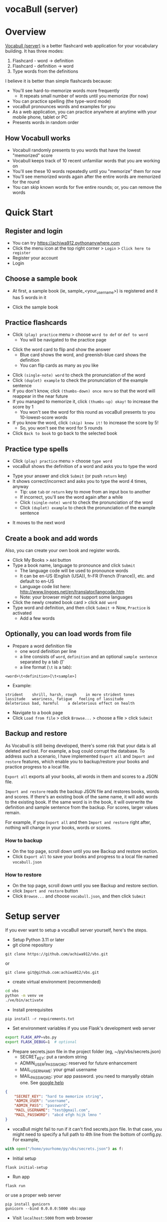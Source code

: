 * vocaBull (server)

[[./images/vbs.jpg]]


* Overview
[[https://github.com/achiwa912/vbs][Vocabull (server)]] is a better flashcard web application for your vocabulary building.  It has three modes:
1. Flashcard - word \to definition
2. Flashcard - definition \to word
3. Type words from the definitions

I believe it is better than simple flashcards because:
- You'll see hard-to-memorize words more frequently
  - It repeats small number of words until you memorize (for now)
- You can practice spelling (the type-word mode)
- vocaBull pronounces words and examples for you
- As a web application, you can practice anywhere at anytime with your mobile phone, tablet or PC
- Presents words in random order

[[./images/vocabull_sample.jpg]]

** How Vocabull works
- Vocabull randomly presents to you words that have the lowest "memorized" score
- Vocabull keeps track of 10 recent unfamiliar words that you are working on
- You'll see these 10 words repeatedly until you "memorize" them for now
- You'll see memorized words again after the entire words are memorized for the round
- You can skip known words for five entire rounds; or, you can remove the words

* Quick Start
** Register and login
- You can try [[https://achiwa912.pythonanywhere.com]]
- Click the menu icon at the top right corner > =Login= > =Click here to register=
- Register your account
- Login

** Choose a sample book
- At first, a sample book (ie, sample_<your_user_name>) is registered and it has 5 words in it
[[./images/vbs_samplebook.jpg]]

- Click the sample book

** Practice flashcards
- Click =(play) practice= menu > choose =word to def= or =def to word=
  - You will be navigated to the practice page
[[./images/vbs_samplewords.jpg]]
- Click the word card to flip and show the answer
  - Blue card shows the word, and greenish-blue card shows the definition
  - You can flip cards as many as you like
[[./images/vbs_w2d.jpg]]
- Click =(single-note) word= to check the pronunciation of the word
- Click =(duplet) example= to check the pronunciation of the example sentence
- If you don't know, click =(thumbs-down) once more= so that the word will reappear in the near future
- If you managed to memorize it, click =(thumbs-up) okay!= to increase the score by 1
  - You won't see the word for this round as vocaBull presents to you 10-lowest-score words
- If you know the word, click =(skip) knew it!= to increase the score by 5!
  - So, you won't see the word for 5 rounds
- Click =Back to book= to go back to the selected book

** Practice type spells
- Click =(play) practice= menu > choose =type word=
- vocaBull shows the definition of a word and asks you to type the word
[[./images/vbs_type.jpg]]
- Type your answer and click =Submit= (or push =return= key)
- It shows correct/incorrect and asks you to type the word 4 times, anyway
  - Tip: use =tab= or =return= key to move from an input box to another
  - If incorrect, you'll see the word again after a while
  - Click =(single-note) word= to check the pronunciation of the word
  - Click =(duplet) example= to check the pronunciation of the example sentence

[[./images/vbs_repeat.jpg]]
- It moves to the next word

** Create a book and add words
Also, you can create your own book and register words.

- Click My Books > =Add= button
- Type a book name, language to pronounce and click =Submit=
  - The language code will be used to pronounce words
  - It can be en-US (English (USA)), fr-FR (French (France)), etc. and default to en-US
  - Language code list here: [[http://www.lingoes.net/en/translator/langcode.htm]]
  - Note: your browser might not support some languages
- Click the newly created book card > click =Add word=
- Type word and definition, and then click =Submit= \to Now, =Practice= is activated
  - Add a few words

** Optionally, you can load words from file
- Prepare a word definition file
  - one word definition per line
  - a line consists of =word=, =definition= and an optional =sample sentence= separated by a tab (\t)
  - a line format (=\t= is a tab):
#+begin_src 
<word>\t<definition>[\t<sample>]
#+end_src
- Example:
#+begin_src 
strident	shrill, harsh, rough	in more strident tones
lassitude	weariness, fatigue	 feeling of lassitude
deleterious	bad, harmful	a deleterious effect on health
#+end_src
- Navigate to a book page
- Click =Load from file= > click =Browse...= > choose a file > click =Submit=

** Backup and restore
As Vocabull is still being developed, there's some risk that your data is all deleted and lost.  For example, a bug could corrupt the database.  To address such a scenario, I have implemented =Export all= and =Import and restore= features, which enable you to backup/restore your books and practice progress to a local file.

=Export all= exports all your books, all words in them and scores to a JSON file.

=Import and restore= reads the backup JSON file and restores books, words and scores.  If there's an existing book of the same name, it will add words to the existing book.  If the same word is in the book, it will overwrite the definition and sample sentence from the backup.  For scores, larger values remain.

For example, if you =Export all= and then =Import and restore= right after, nothing will change in your books, words or scores.


*** How to backup
- On the top page, scroll down until you see Backup and restore section.
- Click =Export all= to save your books and progress to a local file named =vocabull.json=

*** How to restore
- On the top page, scroll down until you see Backup and restore section.
- click =Import and restore= button
- Click =Browse...= and choose =vocabull.json=, and then click =Submit=

* Setup server
If you ever want to setup a vocaBull server yourself, here's the steps.

- Setup Python 3.11 or later
- git clone repository
: git clone https://github.com/achiwa912/vbs.git
or
: git clone git@github.com:achiwa912/vbs.git
- create virtual environment (recommended)
#+begin_src bash
cd vbs
python -m venv ve
./ve/bin/activate
#+end_src
- Install prerequisites
: pip install -r requirements.txt
- Set environment variables if you use Flask's development web server
#+begin_src bash
export FLASK_APP=vbs.py
export FLASK_DEBUG=1  # optional
#+end_src
- Prepare secrets.json file in the project folder (eg, ~/py/vbs/secrets.json)
  - SECRET_KEY: put a random string
  - ADMIN_USER/_PASSWORD: reserved for future enhancement
  - MAIL_USERNAME: your gmail username
  - MAIL_PASSWORD: your app password.  you need to manyally obtain one.  See [[https://support.google.com/accounts/answer/185833?hl=en][google help]]
#+begin_src json
{
    "SECRET_KEY": "hard to memorize string",
    "ADMIN_USER": "username",
    "ADMIN_PASS": "password",
    "MAIL_USERNAME": "test@gmail.com",
    "MAIL_PASSWORD": "abcd efgh hijk lmno "
}
#+end_src
- vocaBull might fail to run if it can't find secrets.json file.  In that case, you might need to specify a full path to 4th line from the bottom of config.py.  For example, 
#+begin_src python
with open("/home/yourhome/py/vbs/secrets.json") as f:
#+end_src

- Initial setup
: flask initial-setup
- Run app
: flask run
or use a proper web server
: pip install gunicorn
: gunicorn --bind 0.0.0.0:5000 vbs:app
- Visit =localhost:5000= from web browser

* License
Vocabull Server is under [[https://en.wikipedia.org/wiki/MIT_License][MIT license]].

* Contact
Kyosuke Achiwa - achiwa912+gmail.com (please replace + with @)

Project link: [[https://github.com/achiwa912/vbs]]
Blog article: https://achiwa912.github.io/vbs_eng.html

* Acknowledgments
- Vocabull uses user management and other parts from the fabulous =Flask Web Development= (by Miguel Grinberg) [[https://www.oreilly.com/library/view/flask-web-development/9781491991725/][book]] and [[https://github.com/miguelgrinberg/flasky][companion github repository]]
- Vocabull uses a bootstrap 4 theme =litera= from [[bootswatch CDN]]
